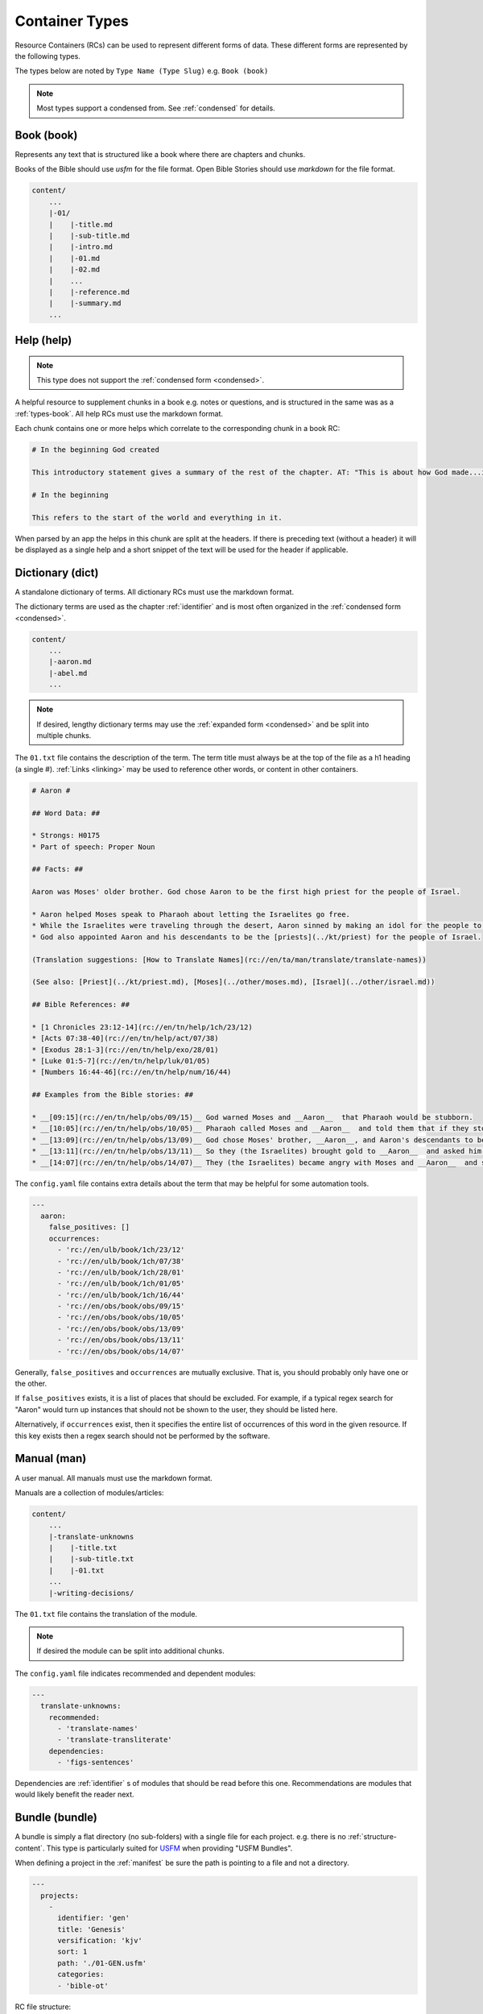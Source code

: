 .. _types:

Container Types
===============

Resource Containers (RCs) can be used to represent different forms of data.
These different forms are represented by the following types.

The types below are noted by ``Type Name (Type Slug)`` e.g. ``Book (book)``

.. note:: Most types support a condensed from. See :ref:`condensed` for details.

.. _types-book:

Book (book)
-----------

Represents any text that is structured like a book where there are chapters and chunks.

Books of the Bible should use `usfm` for the file format.
Open Bible Stories should use `markdown` for the file format.

.. code-block:: none

    content/
        ...
        |-01/
        |    |-title.md
        |    |-sub-title.md
        |    |-intro.md
        |    |-01.md
        |    |-02.md
        |    ...
        |    |-reference.md
        |    |-summary.md
        ...

Help (help)
-----------
.. note:: This type does not support the :ref:`condensed form <condensed>`.

A helpful resource to supplement chunks in a book e.g. notes or questions, and is structured in the same was as a :ref:`types-book`.
All help RCs must use the markdown format.

Each chunk contains one or more helps which correlate to the corresponding chunk in a book RC:

.. code-block:: markdown

    # In the beginning God created

    This introductory statement gives a summary of the rest of the chapter. AT: "This is about how God made...in the beginning." Some languages translate it as "A very long time ago God created." Translate it in a way that that shows that this actually happened and is not just a folk story.

    # In the beginning

    This refers to the start of the world and everything in it.

When parsed by an app the helps in this chunk are split at the headers.
If there is preceding text (without a header) it will be displayed as a single help and a short snippet of the text will be used for the header if applicable.


.. _types-dictionary:

Dictionary (dict)
-----------------

A standalone dictionary of terms. All dictionary RCs must use the markdown format.

The dictionary terms are used as the chapter :ref:`identifier` and is most often organized in the :ref:`condensed form <condensed>`.

.. code-block:: none

    content/
        ...
        |-aaron.md
        |-abel.md
        ...

.. note:: If desired, lengthy dictionary terms may use the :ref:`expanded form <condensed>` and be split into multiple chunks.

The ``01.txt`` file contains the description of the term. The term title must always be at the top of the file as a
h1 heading (a single #). :ref:`Links <linking>` may be used to reference other words, or content in other containers.

.. code-block:: markdown

    # Aaron #

    ## Word Data: ##

    * Strongs: H0175
    * Part of speech: Proper Noun

    ## Facts: ##

    Aaron was Moses' older brother. God chose Aaron to be the first high priest for the people of Israel.

    * Aaron helped Moses speak to Pharaoh about letting the Israelites go free.
    * While the Israelites were traveling through the desert, Aaron sinned by making an idol for the people to worship.
    * God also appointed Aaron and his descendants to be the [priests](../kt/priest) for the people of Israel.

    (Translation suggestions: [How to Translate Names](rc://en/ta/man/translate/translate-names))

    (See also: [Priest](../kt/priest.md), [Moses](../other/moses.md), [Israel](../other/israel.md))

    ## Bible References: ##

    * [1 Chronicles 23:12-14](rc://en/tn/help/1ch/23/12)
    * [Acts 07:38-40](rc://en/tn/help/act/07/38)
    * [Exodus 28:1-3](rc://en/tn/help/exo/28/01)
    * [Luke 01:5-7](rc://en/tn/help/luk/01/05)
    * [Numbers 16:44-46](rc://en/tn/help/num/16/44)

    ## Examples from the Bible stories: ##

    * __[09:15](rc://en/tn/help/obs/09/15)__ God warned Moses and __Aaron__  that Pharaoh would be stubborn.
    * __[10:05](rc://en/tn/help/obs/10/05)__ Pharaoh called Moses and __Aaron__  and told them that if they stopped the plague, the Israelites could leave Egypt.
    * __[13:09](rc://en/tn/help/obs/13/09)__ God chose Moses' brother, __Aaron__, and Aaron's descendants to be his priests.
    * __[13:11](rc://en/tn/help/obs/13/11)__ So they (the Israelites) brought gold to __Aaron__  and asked him to form it into an idol for them!
    * __[14:07](rc://en/tn/help/obs/14/07)__ They (the Israelites) became angry with Moses and __Aaron__  and said, "Oh, why did you bring us to this horrible place?"


The ``config.yaml`` file contains extra details about the term that may be helpful for some automation tools.

.. code-block:: yaml

    ---
      aaron:
        false_positives: []
        occurrences:
          - 'rc://en/ulb/book/1ch/23/12'
          - 'rc://en/ulb/book/1ch/07/38'
          - 'rc://en/ulb/book/1ch/28/01'
          - 'rc://en/ulb/book/1ch/01/05'
          - 'rc://en/ulb/book/1ch/16/44'
          - 'rc://en/obs/book/obs/09/15'
          - 'rc://en/obs/book/obs/10/05'
          - 'rc://en/obs/book/obs/13/09'
          - 'rc://en/obs/book/obs/13/11'
          - 'rc://en/obs/book/obs/14/07'

Generally, ``false_positives`` and ``occurrences`` are mutually exclusive.
That is, you should probably only have one or the other.

If ``false_positives`` exists, it is a list of places that should be excluded.
For example, if a typical regex search for "Aaron" would turn up instances that should not be shown to the user,
they should be listed here.

Alternatively, if ``occurrences`` exist,
then it specifies the entire list of occurrences of this word in the given resource.
If this key exists then a regex search should not be performed by the software.

.. _types-manual:

Manual (man)
------------

A user manual. All manuals must use the markdown format.

Manuals are a collection of modules/articles:

.. code-block:: none

    content/
        ...
        |-translate-unknowns
        |    |-title.txt
        |    |-sub-title.txt
        |    |-01.txt
        ...
        |-writing-decisions/

The ``01.txt`` file contains the translation of the module.

.. note:: If desired the module can be split into additional chunks.

The ``config.yaml`` file indicates recommended and dependent modules:

.. code-block:: yaml

    ---
      translate-unknowns:
        recommended:
          - 'translate-names'
          - 'translate-transliterate'
        dependencies:
          - 'figs-sentences'

Dependencies are :ref:`identifier` s of modules that should be read before this one.
Recommendations are modules that would likely benefit the reader next.

.. _types-bundle:

Bundle (bundle)
---------------

A bundle is simply a flat directory (no sub-folders) with a single file for each project. e.g. there is no :ref:`structure-content`.
This type is particularly suited for `USFM <http://ubsicap.github.io/usfm/>`_ when providing "USFM Bundles".

When defining a project in the :ref:`manifest` be sure the path is pointing to a file and not a directory.

.. code-block:: yaml

    ---
      projects:
        -
          identifier: 'gen'
          title: 'Genesis'
          versification: 'kjv'
          sort: 1
          path: './01-GEN.usfm'
          categories:
          - 'bible-ot'

RC file structure:

.. code-block:: none

    my_rc/
        ...
        |-01-GEN.usfm
        |-manifest.yaml

.. note:: When your application supports "USFM Bundles" it can identify the them in two ways

    - attempt to read the :ref:`manifest` to determine type as ``bundle`` and the format as ``text/usfm``.
    - look for any ``*.usfm`` files in the root directory if the :ref:`manifest` does not exist.

    In this way the application will satisfy both the ``Bundle`` RC type described above and generic "USFM Bundles"
    as is common in the industry.
